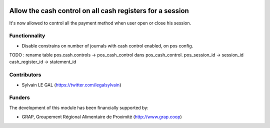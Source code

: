 .. image:: https://img.shields.io/badge/licence-AGPL--3-blue.svg
   :target: http://www.gnu.org/licenses/agpl-3.0-standalone.html
   :alt: License: AGPL-3

==========================================================
Allow the cash control on all cash registers for a session
==========================================================

It's now allowed to control all the payment method when user open or close
his session.

Functionnality
--------------

* Disable constrains on number of journals with cash control enabled,
  on pos config.


TODO : 
rename table pos.cash.controls -> pos_cash_control
dans pos_cash_control. 
pos_session_id -> session_id
cash_register_id -> statement_id


Contributors
------------

* Sylvain LE GAL (https://twitter.com/legalsylvain)

Funders
-------

The development of this module has been financially supported by:

* GRAP, Groupement Régional Alimentaire de Proximité (http://www.grap.coop)
